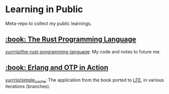 * Learning in Public
Meta-repo to collect my public learnings.

** [[https://doc.rust-lang.org/stable/book/][:book: The Rust Programming Language]]
[[https://github.com/yurrriq/the-rust-programming-language][yurrriq/the-rust-programming-language]]: My code and notes to future me.

** [[https://www.manning.com/books/erlang-and-otp-in-action][:book: Erlang and OTP in Action]]
[[https://github.com/yurrriq/simple_cache][yurrriq/simple_cache]]: The application from the book ported to [[https://github.com/rvirding/lfe][LFE]], in various iterations (branches).
